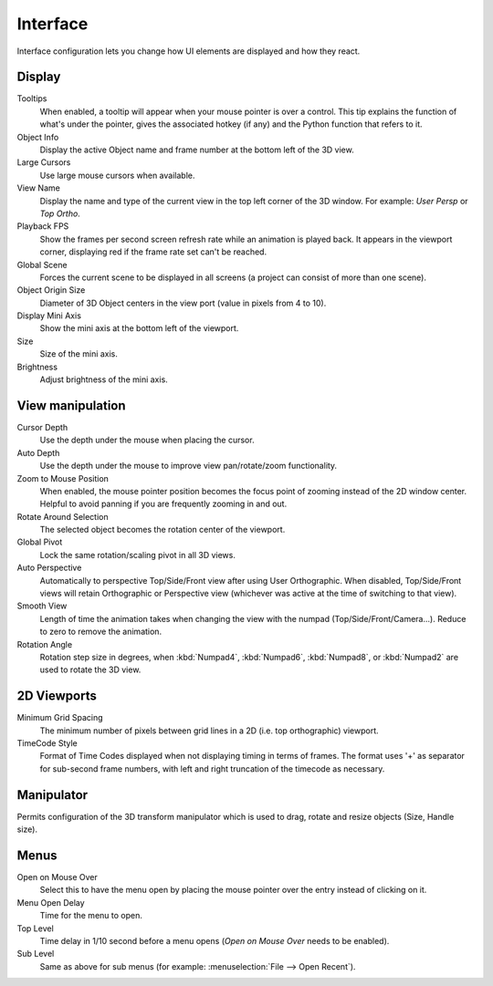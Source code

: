 
*********
Interface
*********

Interface configuration lets you change how UI elements are displayed and how they react.


.. figure:: /images/User-preferences-interface.jpg
   :width: 650px


Display
=======

Tooltips
   When enabled, a tooltip will appear when your mouse pointer is over a control.
   This tip explains the function of what's under the pointer,
   gives the associated hotkey (if any) and the Python function that refers to it.
Object Info
   Display the active Object name and frame number at the bottom left of the 3D view.
Large Cursors
   Use large mouse cursors when available.
View Name
   Display the name and type of the current view in the top left corner of the 3D window.
   For example: *User Persp* or *Top Ortho*.
Playback FPS
   Show the frames per second screen refresh rate while an animation is played back.
   It appears in the viewport corner, displaying red if the frame rate set can't be reached.
Global Scene
   Forces the current scene to be displayed in all screens (a project can consist of more than one scene).
Object Origin Size
   Diameter of 3D Object centers in the view port (value in pixels from 4 to 10).
Display Mini Axis
   Show the mini axis at the bottom left of the viewport.
Size
   Size of the mini axis.
Brightness
   Adjust brightness of the mini axis.


View manipulation
=================

Cursor Depth
   Use the depth under the mouse when placing the cursor.
Auto Depth
   Use the depth under the mouse to improve view pan/rotate/zoom functionality.
Zoom to Mouse Position
   When enabled, the mouse pointer position becomes the focus point of zooming instead of the 2D window center.
   Helpful to avoid panning if you are frequently zooming in and out.
Rotate Around Selection
   The selected object becomes the rotation center of the viewport.
Global Pivot
   Lock the same rotation/scaling pivot in all 3D views.
Auto Perspective
   Automatically to perspective Top/Side/Front view after using User Orthographic.
   When disabled, Top/Side/Front views will retain Orthographic or Perspective view
   (whichever was active at the time of switching to that view).
Smooth View
   Length of time the animation takes when changing the view with the numpad
   (Top/Side/Front/Camera...). Reduce to zero to remove the animation.
Rotation Angle
   Rotation step size in degrees, when :kbd:`Numpad4`, :kbd:`Numpad6`, :kbd:`Numpad8`,
   or :kbd:`Numpad2` are used to rotate the 3D view.


2D Viewports
============

Minimum Grid Spacing
   The minimum number of pixels between grid lines in a 2D (i.e. top orthographic) viewport.
TimeCode Style
   Format of Time Codes displayed when not displaying timing in terms of frames.
   The format uses '+' as separator for sub-second frame numbers,
   with left and right truncation of the timecode as necessary.


Manipulator
===========

Permits configuration of the 3D transform manipulator which is used to drag,
rotate and resize objects (Size, Handle size).


Menus
=====

Open on Mouse Over
   Select this to have the menu open by placing the mouse pointer over the entry instead of clicking on it.
Menu Open Delay
   Time for the menu to open.
Top Level
   Time delay in 1/10 second before a menu opens (*Open on Mouse Over* needs to be enabled).
Sub Level
   Same as above for sub menus (for example: :menuselection:`File --> Open Recent`).

